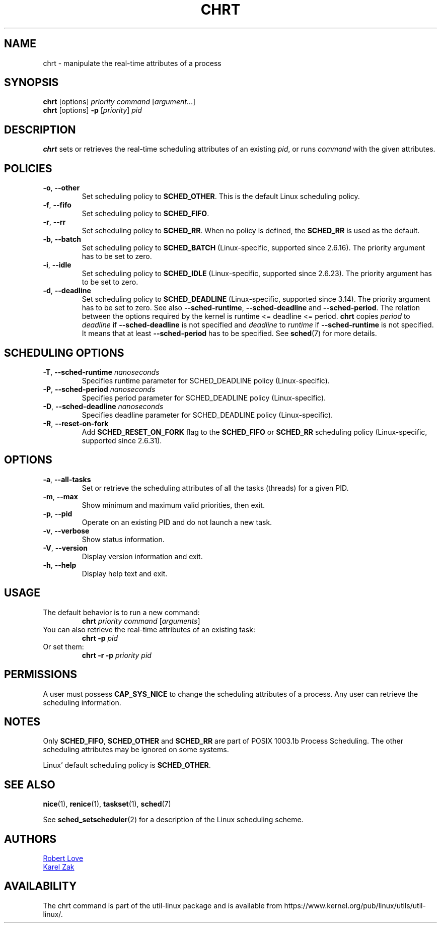 .\" chrt(1) manpage
.\"
.\" Copyright (C) 2004 Robert Love
.\" Copyright (C) 2015 Karel Zak <kzak@redhat.com>
.\"
.\" This is free documentation; you can redistribute it and/or
.\" modify it under the terms of the GNU General Public License,
.\" version 2, as published by the Free Software Foundation.
.\"
.\" The GNU General Public License's references to "object code"
.\" and "executables" are to be interpreted as the output of any
.\" document formatting or typesetting system, including
.\" intermediate and printed output.
.\"
.\" This manual is distributed in the hope that it will be useful,
.\" but WITHOUT ANY WARRANTY; without even the implied warranty of
.\" MERCHANTABILITY or FITNESS FOR A PARTICULAR PURPOSE.  See the
.\" GNU General Public License for more details.
.\"
.\" You should have received a copy of the GNU General Public License along
.\" with this program; if not, write to the Free Software Foundation, Inc.,
.\" 51 Franklin Street, Fifth Floor, Boston, MA 02110-1301 USA.
.\"
.TH CHRT 1 "January 2016" "util-linux" "User Commands"
.SH NAME
chrt \- manipulate the real-time attributes of a process
.SH SYNOPSIS
.B chrt
[options]
.IR priority\ command\  [ argument ...]
.br
.B chrt
[options]
.B \-p
.RI [ priority ]\  pid
.SH DESCRIPTION
.PP
.B chrt
sets or retrieves the real-time scheduling attributes of an existing \fIpid\fR,
or runs \fIcommand\fR with the given attributes.

.SH POLICIES
.TP
\fB\-o\fR, \fB\-\-other\fR
Set scheduling policy to
.BR SCHED_OTHER .
This is the default Linux scheduling policy.
.TP
\fB\-f\fR, \fB\-\-fifo\fR
Set scheduling policy to \fBSCHED_FIFO\fR.
.TP
\fB\-r\fR, \fB\-\-rr\fR
Set scheduling policy to
.BR SCHED_RR .
When no policy is defined, the
.B SCHED_RR
is used as the default.
.TP
\fB\-b\fR, \fB\-\-batch\fR
Set scheduling policy to
.B SCHED_BATCH
(Linux-specific, supported since 2.6.16).  The priority argument has to be set to zero.
.TP
\fB\-i\fR, \fB\-\-idle\fR
Set scheduling policy to
.B SCHED_IDLE
(Linux-specific, supported since 2.6.23).  The priority argument has to be set to zero.
.TP
.BR \-d ,\  \-\-deadline
Set scheduling policy to
.B SCHED_DEADLINE
(Linux-specific, supported since 3.14).  The priority argument has to be set to zero.
See also \fB\-\-sched\-runtime\fR, \fB\-\-sched\-deadline\fR and
\fB\-\-sched\-period\fR.  The relation between the options required by the kernel is
runtime <= deadline <= period.
.B chrt
copies \fIperiod\fR to \fIdeadline\fR if \fB\-\-sched\-deadline\fR is not specified and
\fIdeadline\fR to \fIruntime\fR if \fB\-\-sched\-runtime\fR is not specified.
It means that at least \fB\-\-sched\-period\fR has to be specified.  See
.BR sched (7)
for more details.

.SH SCHEDULING OPTIONS
.TP
\fB\-T\fR, \fB\-\-sched\-runtime\fR \fInanoseconds\fR
Specifies runtime parameter for SCHED_DEADLINE policy (Linux-specific).
.TP
\fB\-P\fR, \fB\-\-sched\-period\fR \fInanoseconds\fR
Specifies period parameter for SCHED_DEADLINE policy (Linux-specific).
.TP
\fB\-D\fR, \fB\-\-sched\-deadline\fR \fInanoseconds\fR
Specifies deadline parameter for SCHED_DEADLINE policy (Linux-specific).
.TP
\fB\-R\fR, \fB\-\-reset-on-fork\fR
Add
.B SCHED_RESET_ON_FORK
flag to the
.B SCHED_FIFO
or
.B SCHED_RR
scheduling policy (Linux-specific, supported since 2.6.31).

.SH OPTIONS
.TP
.BR \-a ,\  \-\-all-tasks
Set or retrieve the scheduling attributes of all the tasks (threads) for a
given PID.
.TP
.BR \-m ,\  \-\-max
Show minimum and maximum valid priorities, then exit.
.TP
.BR \-p ,\  \-\-pid
Operate on an existing PID and do not launch a new task.
.TP
.BR \-v ,\  \-\-verbose
Show status information.
.TP
.BR \-V ,\  \-\-version
Display version information and exit.
.TP
.BR \-h ,\  \-\-help
Display help text and exit.
.SH USAGE
.TP
The default behavior is to run a new command:
.B chrt
.I priority
.IR command\  [ arguments ]
.TP
You can also retrieve the real-time attributes of an existing task:
.B chrt \-p
.I pid
.TP
Or set them:
.B chrt \-r \-p
.I priority pid
.SH PERMISSIONS
A user must possess
.B CAP_SYS_NICE
to change the scheduling attributes of a process.  Any user can retrieve the
scheduling information.

.SH NOTES
Only
.BR SCHED_FIFO ,
.B SCHED_OTHER
and
.B SCHED_RR
are part of POSIX 1003.1b Process Scheduling.  The other scheduling attributes
may be ignored on some systems.
.P
Linux' default scheduling policy is
.BR SCHED_OTHER .
.SH SEE ALSO
.BR nice (1),
.BR renice (1),
.BR taskset (1),
.BR sched (7)
.sp
See
.BR sched_setscheduler (2)
for a description of the Linux scheduling scheme.
.SH AUTHORS
.UR rml@tech9.net
Robert Love
.UE
.br
.UR kzak@redhat.com
Karel Zak
.UE
.SH AVAILABILITY
The chrt command is part of the util-linux package and is available from
https://www.kernel.org/pub/linux/utils/util-linux/.
